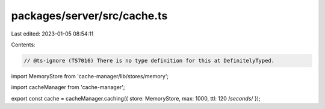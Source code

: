 packages/server/src/cache.ts
============================

Last edited: 2023-01-05 08:54:11

Contents:

.. code-block:: ts

    // @ts-ignore (TS7016) There is no type definition for this at DefinitelyTyped.
import MemoryStore from 'cache-manager/lib/stores/memory';

import cacheManager from 'cache-manager';

export const cache = cacheManager.caching({ store: MemoryStore, max: 1000, ttl: 120 /*seconds*/ });


